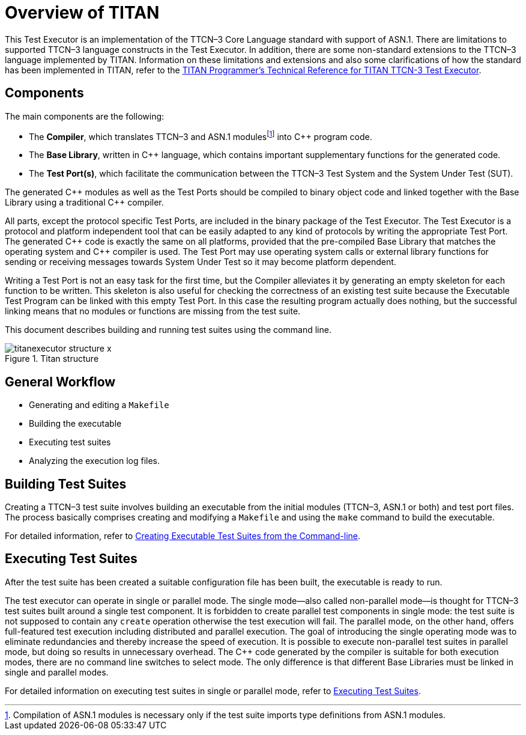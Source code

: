 = Overview of TITAN

This Test Executor is an implementation of the TTCN–3 Core Language standard with support of ASN.1. There are limitations to supported TTCN–3 language constructs in the Test Executor. In addition, there are some non-standard extensions to the TTCN–3 language implemented by TITAN. Information on these limitations and extensions and also some clarifications of how the standard has been implemented in TITAN, refer to the
link:https://github.com/eclipse/titan.core/tree/master/usrguide/referenceguide[TITAN Programmer's Technical Reference for TITAN TTCN-3 Test Executor].

== Components

The main components are the following:

* The *Compiler*, which translates TTCN–3 and ASN.1 modulesfootnote:[Compilation of ASN.1 modules is necessary only if the test suite imports type definitions from ASN.1 modules.] into C++ program code.

* The *Base Library*, written in C++ language, which contains important supplementary functions for the generated code.

* The *Test Port(s)*, which facilitate the communication between the TTCN–3 Test System and the System Under Test (SUT).

The generated C\++ modules as well as the Test Ports should be compiled to binary object code and linked together with the Base Library using a traditional C++ compiler.

All parts, except the protocol specific Test Ports, are included in the binary package of the Test Executor. The Test Executor is a protocol and platform independent tool that can be easily adapted to any kind of protocols by writing the appropriate Test Port. The generated C\++ code is exactly the same on all platforms, provided that the pre-compiled Base Library that matches the operating system and C++ compiler is used. The Test Port may use operating system calls or external library functions for sending or receiving messages towards System Under Test so it may become platform dependent.

Writing a Test Port is not an easy task for the first time, but the Compiler alleviates it by generating an empty skeleton for each function to be written. This skeleton is also useful for checking the correctness of an existing test suite because the Executable Test Program can be linked with this empty Test Port. In this case the resulting program actually does nothing, but the successful linking means that no modules or functions are missing from the test suite.

This document describes building and running test suites using the command line.

image::images/titanexecutor_structure_x.png[title="Titan structure"]

== General Workflow

* Generating and editing a `Makefile`

* Building the executable

* Executing test suites

* Analyzing the execution log files.

== Building Test Suites

Creating a TTCN–3 test suite involves building an executable from the initial modules (TTCN–3, ASN.1 or both) and test port files. The process basically comprises creating and modifying a `Makefile` and using the `make` command to build the executable.

For detailed information, refer to <<3-creating_executable_test_suites_from_the_command-l.adoc, Creating Executable Test Suites from the Command-line>>.

== Executing Test Suites

After the test suite has been created a suitable configuration file has been built, the executable is ready to run.

The test executor can operate in single or parallel mode. The single mode—also called non-parallel mode—is thought for TTCN–3 test suites built around a single test component. It is forbidden to create parallel test components in single mode: the test suite is not supposed to contain any `create` operation otherwise the test execution will fail. The parallel mode, on the other hand, offers full-featured test execution including distributed and parallel execution. The goal of introducing the single operating mode was to eliminate redundancies and thereby increase the speed of execution. It is possible to execute non-parallel test suites in parallel mode, but doing so results in unnecessary overhead. The C++ code generated by the compiler is suitable for both execution modes, there are no command line switches to select mode. The only difference is that different Base Libraries must be linked in single and parallel modes.

For detailed information on executing test suites in single or parallel mode, refer to <<4-executing_test_suites.adoc, Executing Test Suites>>.
